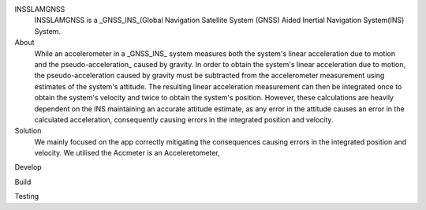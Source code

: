 INSSLAMGNSS
 INSSLAMGNSS is a _GNSS_INS_(Global Navigation Satellite System (GNSS) Aided Inertial Navigation System(INS) System.

About
  While an accelerometer in a _GNSS_INS_ system measures both the system's linear acceleration due to motion and the pseudo-acceleration_ caused by gravity.
  In order to obtain the system's linear acceleration due to motion, the pseudo-acceleration caused by gravity must be subtracted from the accelerometer measurement using estimates of the system's attitude. 
  The resulting linear acceleration measurement can then be integrated once to obtain the system's velocity and twice to obtain the system's position. However, these calculations are heavily dependent on the INS maintaining an accurate attitude estimate, as any error in the attitude causes an error in the calculated acceleration, consequently causing errors in the integrated position and velocity.

Solution
  We mainly focused on the app correctly mitigating the  consequences causing errors in the integrated position and velocity. We utilised the Accmeter is an Acceleretometer, 


Develop
 

Build 
  
  
Testing
   


